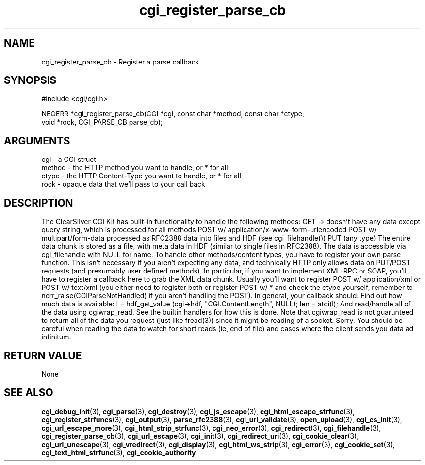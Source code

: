 .TH cgi_register_parse_cb 3 "12 July 2007" "ClearSilver" "cgi/cgi.h"

.de Ss
.sp
.ft CW
.nf
..
.de Se
.fi
.ft P
.sp
..
.SH NAME
cgi_register_parse_cb  - Register a parse callback
.SH SYNOPSIS
.Ss
#include <cgi/cgi.h>
.Se
.Ss
NEOERR *cgi_register_parse_cb(CGI *cgi, const char *method, const char *ctype,
                              void *rock, CGI_PARSE_CB parse_cb);

.Se

.SH ARGUMENTS
cgi - a CGI struct
.br
method - the HTTP method you want to handle, or * for all
.br
ctype - the HTTP Content-Type you want to handle, or * for all
.br
rock - opaque data that we'll pass to your call back

.SH DESCRIPTION
The ClearSilver CGI Kit has built-in functionality to handle 
the following methods:
GET -> doesn't have any data except query string, which
is processed for all methods
POST w/ application/x-www-form-urlencoded
POST w/ multipart/form-data
processed as RFC2388 data into files and HDF (see
cgi_filehandle())
PUT (any type)
The entire data chunk is stored as a file, with meta
data in HDF (similar to single files in RFC2388). 
The data is accessible via cgi_filehandle with NULL
for name.
To handle other methods/content types, you have to
register your own parse function.  This isn't necessary
if you aren't expecting any data, and technically HTTP
only allows data on PUT/POST requests (and presumably
user defined methods).  In particular, if you want to
implement XML-RPC or SOAP, you'll have to register a
callback here to grab the XML data chunk.  Usually
you'll want to register POST w/ application/xml or POST
w/ text/xml (you either need to register both or
register POST w/ * and check the ctype yourself,
remember to nerr_raise(CGIParseNotHandled) if you aren't
handling the POST).
In general, your callback should:
Find out how much data is available:
l = hdf_get_value (cgi->hdf, "CGI.ContentLength", NULL); 
len = atoi(l);
And read/handle all of the data using cgiwrap_read.
See the builtin handlers for how this is done.  Note
that cgiwrap_read is not guarunteed to return all of
the data you request (just like fread(3)) since it
might be reading of a socket.  Sorry.
You should be careful when reading the data to watch
for short reads (ie, end of file) and cases where the
client sends you data ad infinitum.

.SH "RETURN VALUE"
None

.SH "SEE ALSO"
.BR cgi_debug_init "(3), "cgi_parse "(3), "cgi_destroy "(3), "cgi_js_escape "(3), "cgi_html_escape_strfunc "(3), "cgi_register_strfuncs "(3), "cgi_output "(3), "parse_rfc2388 "(3), "cgi_url_validate "(3), "open_upload "(3), "cgi_cs_init "(3), "cgi_url_escape_more "(3), "cgi_html_strip_strfunc "(3), "cgi_neo_error "(3), "cgi_redirect "(3), "cgi_filehandle "(3), "cgi_register_parse_cb "(3), "cgi_url_escape "(3), "cgi_init "(3), "cgi_redirect_uri "(3), "cgi_cookie_clear "(3), "cgi_url_unescape "(3), "cgi_vredirect "(3), "cgi_display "(3), "cgi_html_ws_strip "(3), "cgi_error "(3), "cgi_cookie_set "(3), "cgi_text_html_strfunc "(3), "cgi_cookie_authority
